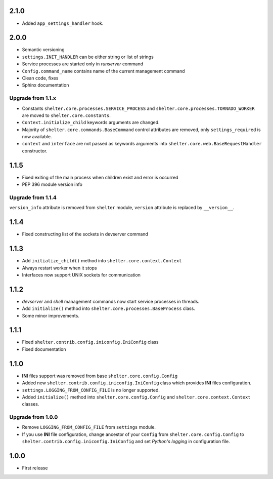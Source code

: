 2.1.0
-----

+ Added ``app_settings_handler`` hook.

2.0.0
-----

+ Semantic versioning
+ ``settings.INIT_HANDLER`` can be either string or list of strings
+ Service processes are started only in `runserver` command
+ ``Config.command_name`` contains name of the current management command
+ Clean code, fixes
+ Sphinx documentation

Upgrade from 1.1.x
``````````````````

+ Constants ``shelter.core.processes.SERVICE_PROCESS`` and
  ``shelter.core.processes.TORNADO_WORKER`` are moved to
  ``shelter.core.constants``.
+ ``Context.initialize_child`` keywords arguments are changed.
+ Majority of ``shelter.core.commands.BaseCommand`` control attributes are
  removed, only ``settings_required`` is now available.
+ ``context`` and ``interface`` are not passed as keywords arguments into
  ``shelter.core.web.BaseRequestHandler`` constructor.

1.1.5
-----

+ Fixed exiting of the main process when children exist and error is occurred
+ PEP 396 module version info

Upgrade from 1.1.4
``````````````````

``version_info`` attribute is removed from ``shelter`` module, ``version``
attribute is replaced by ``__version__``.

1.1.4
-----

+ Fixed constructing list of the sockets in devserver command

1.1.3
-----

+ Add ``initialize_child()`` method into ``shelter.core.context.Context``
+ Always restart worker when it stops
+ Interfaces now support UNIX sockets for communication

1.1.2
-----

+ *devserver* and *shell* management commands now start service processes
  in threads.
+ Add ``initialize()`` method into ``shelter.core.processes.BaseProcess``
  class.
+ Some minor improvements.

1.1.1
-----

+ Fixed ``shelter.contrib.config.iniconfig.IniConfig`` class
+ Fixed documentation

1.1.0
-----

+ **INI** files support was removed from base ``shelter.core.config.Config``
+ Added new ``shelter.contrib.config.iniconfig.IniConfig`` class which
  provides **INI** files configuration.
+ ``settings.LOGGING_FROM_CONFIG_FILE`` is no longer supported.
+ Added ``initialize()`` method into ``shelter.core.config.Config`` and
  ``shelter.core.context.Context`` classes.

Upgrade from 1.0.0
``````````````````

+ Remove ``LOGGING_FROM_CONFIG_FILE`` from ``settings`` module.
+ If you use **INI** file configuration, change ancestor of your ``Config`` from
  ``shelter.core.config.Config`` to ``shelter.contrib.config.iniconfig.IniConfig``
  and set *Python's logging* in configuration file.

1.0.0
-----

* First release
